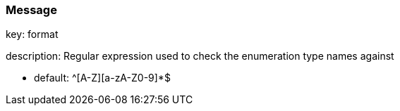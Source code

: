 === Message

key: format

description: Regular expression used to check the enumeration type names against

* default: ^[A-Z][a-zA-Z0-9]*$

